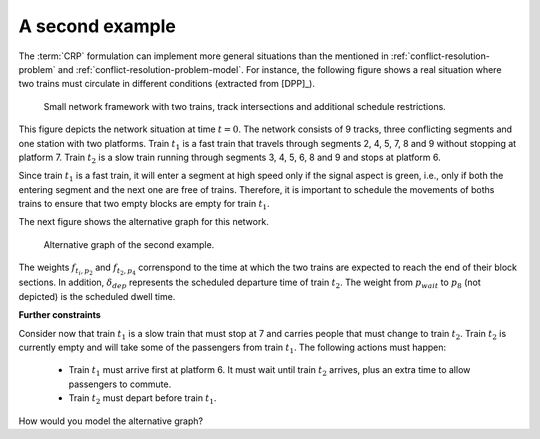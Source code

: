 .. _conflict-resolution-problem-second-example:

A second example
----------------

The :term:`CRP` formulation can implement more general situations than the mentioned in :ref:`conflict-resolution-problem` and :ref:`conflict-resolution-problem-model`. For instance, the following figure shows a real situation where two trains must circulate in different conditions (extracted from [DPP]_).

.. figure:: /_static/network_second_example.jpg
   :alt: Small network framework with two trains, track intersections and additional schedule restrictions.
   
   Small network framework with two trains, track intersections and additional schedule restrictions. 

This figure depicts the network situation at time :math:`t=0`. The network consists of 9 tracks, three conflicting segments and one station with two platforms. Train :math:`t_1` is a fast train that travels through segments 2, 4, 5, 7, 8 and 9 without stopping at platform 7. Train :math:`t_2` is a slow train running through segments 3, 4, 5, 6, 8 and 9 and stops at platform 6.

Since train :math:`t_1` is a fast train, it will enter a segment at high speed only if the signal aspect is green, i.e., only if both the entering segment and the next one are free of trains. Therefore, it is important to schedule the movements of boths trains to ensure that two empty blocks are empty for train :math:`t_1`.

The next figure shows the alternative graph for this network.

.. figure:: /_static/second_example_alternative_graph.jpg
   :alt: Alternative graph of the second example.
   
   Alternative graph of the second example.

The weights :math:`f_{t_i,p_2}` and :math:`f_{t_2,p_4}` correnspond to the time at which the two trains are expected to reach the end of their block sections. In addition, :math:`\delta_{dep}` represents the scheduled departure time of train :math:`t_2`. The weight from :math:`p_{wait}` to :math:`p_8` (not depicted) is the scheduled dwell time.

**Further constraints**

Consider now that train :math:`t_1` is a slow train that must stop at 7 and carries people that must change to train :math:`t_2`. Train :math:`t_2` is currently empty and will take some of the passengers from train :math:`t_1`. The following actions must happen:

   - Train :math:`t_1` must arrive first at platform 6. It must wait until train :math:`t_2` arrives, plus an extra time to allow passengers to commute.
   - Train :math:`t_2` must depart before train :math:`t_1`.

How would you model the alternative graph?
